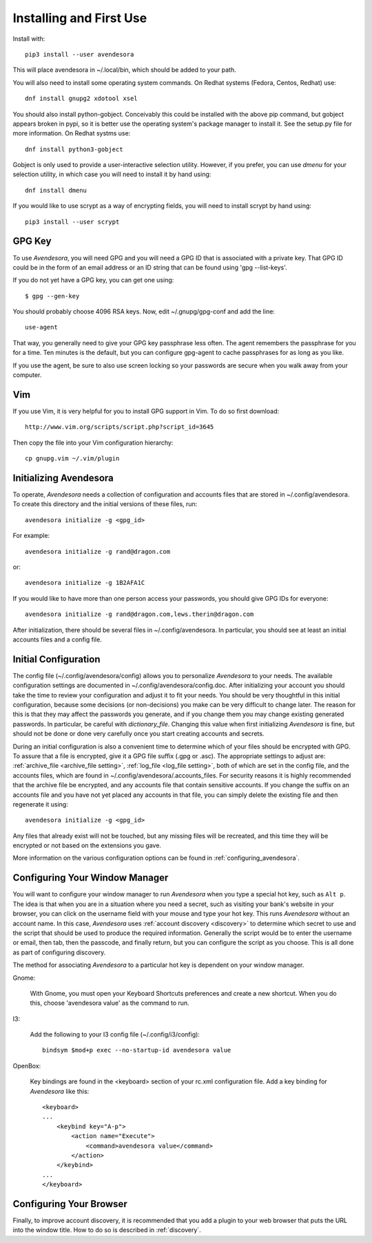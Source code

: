 .. index::
    single: installing

.. _installing_avendesora:

Installing and First Use
========================

Install with::

   pip3 install --user avendesora

This will place avendesora in ~/.local/bin, which should be added to your path.

You will also need to install some operating system commands. On Redhat systems 
(Fedora, Centos, Redhat) use::

   dnf install gnupg2 xdotool xsel

You should also install python-gobject. Conceivably this could be installed with 
the above pip command, but gobject appears broken in pypi, so it is better use 
the operating system's package manager to install it.  See the setup.py file for 
more information.  On Redhat systms use::

   dnf install python3-gobject

Gobject is only used to provide a user-interactive selection utility. However, 
if you prefer, you can use *dmenu* for your selection utility, in which case you 
will need to install it by hand using::

   dnf install dmenu

If you would like to use scrypt as a way of encrypting fields, you will need to 
install scrypt by hand using::

   pip3 install --user scrypt



GPG Key
-------

To use *Avendesora*, you will need GPG and you will need a GPG ID that is 
associated with a private key. That GPG ID could be in the form of an email 
address or an ID string that can be found using 'gpg --list-keys'.

If you do not yet have a GPG key, you can get one using::

   $ gpg --gen-key

You should probably choose 4096 RSA keys. Now, edit ~/.gnupg/gpg-conf and add 
the line::

   use-agent

That way, you generally need to give your GPG key passphrase less often. The 
agent remembers the passphrase for you for a time. Ten minutes is the default, 
but you can configure gpg-agent to cache passphrases for as long as you like.

If you use the agent, be sure to also use screen locking so your passwords are 
secure when you walk away from your computer.


Vim
---

If you use Vim, it is very helpful for you to install GPG support in Vim. To do 
so first download::

    http://www.vim.org/scripts/script.php?script_id=3645

Then copy the file into your Vim configuration hierarchy::

    cp gnupg.vim ~/.vim/plugin


.. _initializing avendesora:

Initializing Avendesora
-----------------------

To operate, *Avendesora* needs a collection of configuration and accounts files 
that are stored in ~/.config/avendesora. To create this directory and the 
initial versions of these files, run::

    avendesora initialize -g <gpg_id>

For example::

    avendesora initialize -g rand@dragon.com

or::

    avendesora initialize -g 1B2AFA1C

If you would like to have more than one person access your passwords, you should 
give GPG IDs for everyone::

    avendesora initialize -g rand@dragon.com,lews.therin@dragon.com

After initialization, there should be several files in ~/.config/avendesora. In 
particular, you should see at least an initial accounts files and a config file.


.. index::
    single: initial configuration
    single: configuring

.. _initial configuration:

Initial Configuration
---------------------

The config file (~/.config/avendesora/config) allows you to personalize 
*Avendesora* to your needs. The available configuration settings are documented 
in ~/.config/avendesora/config.doc. After initializing your account you should 
take the time to review your configuration and adjust it to fit your needs. You 
should be very thoughtful in this initial configuration, because some decisions 
(or non-decisions) you make can be very difficult to change later.  The reason 
for this is that they may affect the passwords you generate, and if you change 
them you may change existing generated passwords. In particular, be careful with 
*dictionary_file*.  Changing this value when first initializing *Avendesora* is 
fine, but should not be done or done very carefully once you start creating 
accounts and secrets.

During an initial configuration is also a convenient time to determine which of 
your files should be encrypted with GPG. To assure that a file is encrypted, 
give it a GPG file suffix (.gpg or .asc). The appropriate settings to adjust 
are: :ref:`archive_file <archive_file setting>`, :ref:`log_file <log_file 
setting>`, both of which are set in the config file, and the accounts files, 
which are found in ~/.config/avendesora/.accounts_files.  For security reasons 
it is highly recommended that the archive file be encrypted, and any accounts 
file that contain sensitive accounts. If you change the suffix on an accounts 
file and you have not yet placed any accounts in that file, you can simply 
delete the existing file and then regenerate it using::

    avendesora initialize -g <gpg_id>

Any files that already exist will not be touched, but any missing files will be 
recreated, and this time they will be encrypted or not based on the extensions 
you gave.

More information on the various configuration options can be found in 
:ref:`configuring_avendesora`.

.. index::
    single: configuring window manager
    single: window manager

.. _configure window manager:

Configuring Your Window Manager
-------------------------------

You will want to configure your window manager to run *Avendesora* when you type 
a special hot key, such as ``Alt p``.  The idea is that when you are in 
a situation where you need a secret, such as visiting your bank's website in 
your browser, you can click on the username field with your mouse and type your 
hot key.  This runs *Avendesora* without an account name. In this case, 
*Avendesora* uses :ref:`account discovery <discovery>` to determine which secret 
to use and the script that should be used to produce the required information.  
Generally the script would be to enter the username or email, then tab, then the 
passcode, and finally return, but you can configure the script as you choose.  
This is all done as part of configuring discovery.

The method for associating *Avendesora* to a particular hot key is dependent on 
your window manager.

Gnome:

    With Gnome, you must open your Keyboard Shortcuts preferences and create 
    a new shortcut. When you do this, choose 'avendesora value' as the command 
    to run.

I3:

    Add the following to your I3 config file (~/.config/i3/config)::

        bindsym $mod+p exec --no-startup-id avendesora value


OpenBox:

    Key bindings are found in the <keyboard> section of your rc.xml 
    configuration file. Add a key binding for *Avendesora* like this::

        <keyboard>
        ...
            <keybind key="A-p">
                <action name="Execute">
                    <command>avendesora value</command>
                </action>
            </keybind>
        ...
        </keyboard>


Configuring Your Browser
------------------------

Finally, to improve account discovery, it is recommended that you add a plugin 
to your web browser that puts the URL into the window title. How to do so is 
described in :ref:`discovery`.

